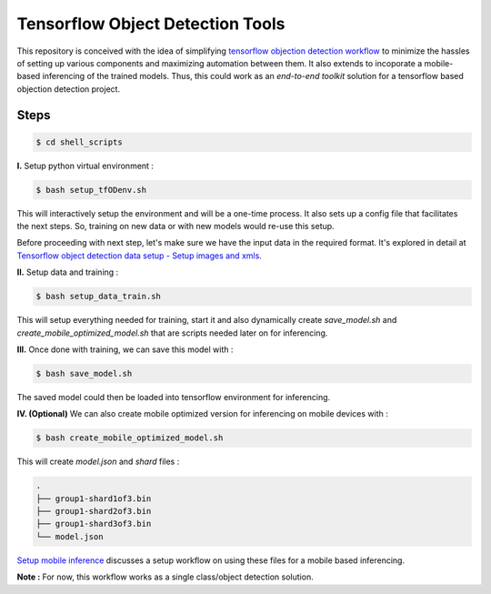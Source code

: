 Tensorflow Object Detection Tools
=================================

|Py-Versions| |OS| |License|

This repository is conceived with the idea of simplifying `tensorflow objection detection workflow <https://tensorflow-object-detection-api-tutorial.readthedocs.io/en/latest/training.html>`_ to minimize the hassles of setting up various components and maximizing automation between them. It also extends to incoporate a mobile-based inferencing of the trained models. Thus, this could work as an `end-to-end toolkit` solution for a tensorflow based objection detection project.

Steps
-----

.. code-block:: console

    $ cd shell_scripts

**I.** Setup python virtual environment :

.. code-block:: console

    $ bash setup_tfODenv.sh

This will interactively setup the environment and will be a one-time process. It also sets up a config file that facilitates the next steps. So, training on new data or with new models would re-use this setup.

Before proceeding with next step, let's make sure we have the input data in the required format. It's explored in detail at `Tensorflow object detection data setup - Setup images and xmls <https://github.com/droyed/datatools/blob/main/docs/source/tfod_setup_imgs_xmls.md>`_.

**II.** Setup data and training :

.. code-block:: console

    $ bash setup_data_train.sh

This will setup everything needed for training, start it and also dynamically create `save_model.sh` and `create_mobile_optimized_model.sh` that are scripts needed later on for inferencing.

**III.** Once done with training, we can save this model with :

.. code-block:: console

    $ bash save_model.sh

The saved model could then be loaded into tensorflow environment for inferencing.

**IV. (Optional)** We can also create mobile optimized version for inferencing on mobile devices with :

.. code-block:: console

    $ bash create_mobile_optimized_model.sh

This will create `model.json` and `shard` files :

.. code-block:: console

    .
    ├── group1-shard1of3.bin
    ├── group1-shard2of3.bin
    ├── group1-shard3of3.bin
    └── model.json


`Setup mobile inference <https://github.com/droyed/tfodtools/blob/main/docs/source/setup_mobile_inference.md>`_ discusses a setup workflow on using these files for a mobile based inferencing.

**Note :** For now, this workflow works as a single class/object detection solution.



.. |Py-Versions| image:: https://img.shields.io/badge/Python-3.6+-blue
   :target: https://github.com/droyed/tfodtools

.. |OS| image:: https://img.shields.io/badge/Platform-%E2%98%AFLinux-9cf
   :target: https://github.com/droyed/tfodtools

.. |License| image:: https://img.shields.io/badge/license-MIT-green
   :target: https://raw.githubusercontent.com/droyed/tfodtools/master/LICENSE

